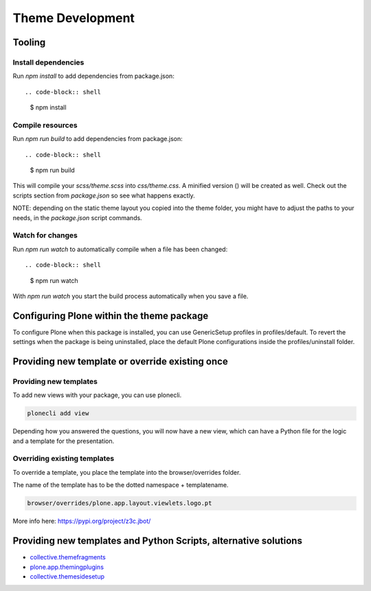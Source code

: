 =================
Theme Development
=================


Tooling
=======


Install dependencies
--------------------

Run `npm install` to add dependencies from package.json::

.. code-block:: shell

    $ npm install


Compile resources
-----------------

Run `npm run build` to add dependencies from package.json::

.. code-block:: shell

    $ npm run build

This will compile your `scss/theme.scss` into `css/theme.css`. A minified
version () will be created as well. Check out the scripts section from
`package.json` so see what happens exactly.

NOTE: depending on the static theme layout you copied into the theme folder, you might have to adjust the paths to your needs, in the `package.json` script commands.


Watch for changes
-----------------

Run `npm run watch` to automatically compile when a file has been changed::

.. code-block:: shell

    $ npm run watch

With `npm run watch` you start the build process automatically when you save a file.


Configuring Plone within the theme package
==========================================

To configure Plone when this package is installed, you can use GenericSetup profiles in profiles/default.
To revert the settings when the package is being uninstalled, place the default Plone configurations inside the profiles/uninstall folder.


Providing new template or override existing once
================================================

Providing new templates
-----------------------

To add new views with your package, you can use plonecli.

.. code-block:: shell

    plonecli add view

Depending how you answered the questions, you will now have a new view, which can have a Python file for the logic and a template for the presentation.


Overriding existing templates
-----------------------------

To override a template, you place the template into the browser/overrides folder.

The name of the template has to be the dotted namespace + templatename.

.. code-block:: shell

    browser/overrides/plone.app.layout.viewlets.logo.pt

More info here:
https://pypi.org/project/z3c.jbot/



Providing new templates and Python Scripts, alternative solutions
=================================================================

- `collective.themefragments <https://pypi.python.org/pypi/collective.themefragments/>`_
- `plone.app.themingplugins <https://pypi.python.org/pypi/plone.app.themingplugins/>`_
- `collective.themesidesetup <https://pypi.python.org/pypi/collective.themesidesetup/>`_
